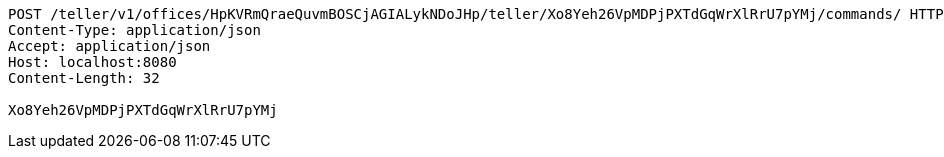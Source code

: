 [source,http,options="nowrap"]
----
POST /teller/v1/offices/HpKVRmQraeQuvmBOSCjAGIALykNDoJHp/teller/Xo8Yeh26VpMDPjPXTdGqWrXlRrU7pYMj/commands/ HTTP/1.1
Content-Type: application/json
Accept: application/json
Host: localhost:8080
Content-Length: 32

Xo8Yeh26VpMDPjPXTdGqWrXlRrU7pYMj
----